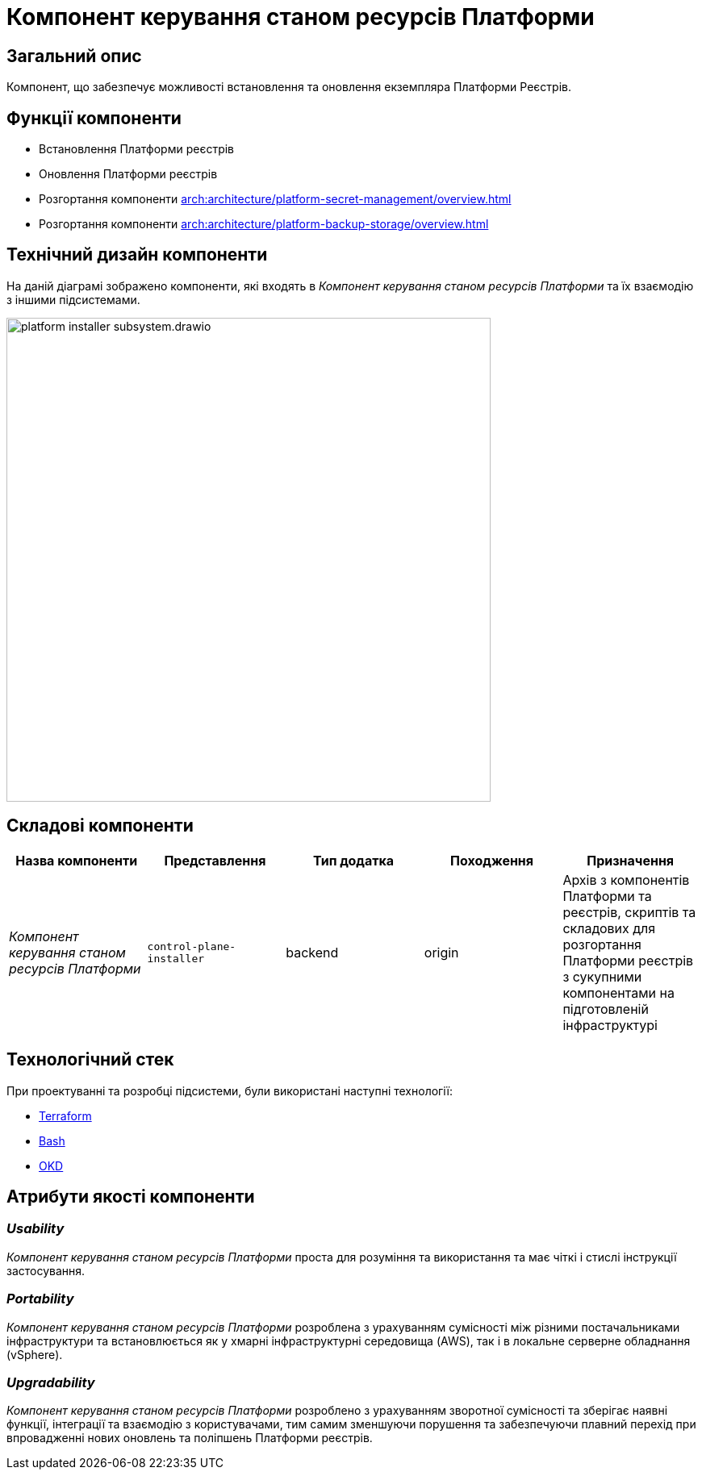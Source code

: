 = Компонент керування станом ресурсів Платформи

== Загальний опис

Компонент, що забезпечує можливості встановлення та оновлення екземпляра Платформи Реєстрів.

== Функції компоненти

* Встановлення Платформи реєстрів
* Оновлення Платформи реєстрів
* Розгортання компоненти xref:arch:architecture/platform-secret-management/overview.adoc[]
* Розгортання компоненти xref:arch:architecture/platform-backup-storage/overview.adoc[]

== Технічний дизайн компоненти

На даній діаграмі зображено компоненти, які входять в _Компонент керування станом ресурсів Платформи_ та їх взаємодію з іншими підсистемами.

image::architecture/platform-installer/platform-installer-subsystem.drawio.svg[width=600,float="center",align="center"]

== Складові компоненти

|===
|Назва компоненти|Представлення|Тип додатка|Походження|Призначення

|_Компонент керування станом ресурсів Платформи_
|`control-plane-installer`
|backend
|origin
|Архів з компонентів Платформи та реєстрів, скриптів та складових для розгортання Платформи реєстрів з сукупними компонентами
на підготовленій інфраструктурі

|===

== Технологічний стек

При проектуванні та розробці підсистеми, були використані наступні технології:

* xref:arch:architecture/platform-technologies.adoc#terraform[Terraform]
* xref:arch:architecture/platform-technologies.adoc#bash[Bash]
* xref:arch:architecture/platform-technologies.adoc#okd[OKD]

== Атрибути якості компоненти

=== _Usability_

_Компонент керування станом ресурсів Платформи_ проста для розуміння та використання та має чіткі і стислі інструкції застосування.

=== _Portability_

_Компонент керування станом ресурсів Платформи_ розроблена з урахуванням сумісності між різними постачальниками інфраструктури та встановлюється
як у хмарні інфраструктурні середовища (AWS), так і в локальне серверне обладнання (vSphere).

=== _Upgradability_

_Компонент керування станом ресурсів Платформи_ розроблено з урахуванням зворотної сумісності та зберігає наявні функції, інтеграції та взаємодію з користувачами,
тим самим зменшуючи порушення та забезпечуючи плавний перехід при впровадженні нових оновлень та поліпшень Платформи реєстрів.